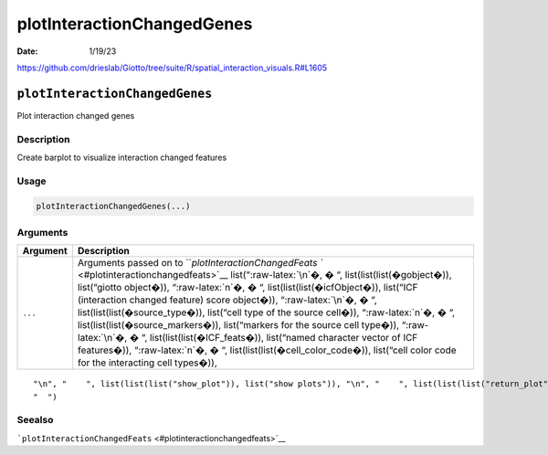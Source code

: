 ===========================
plotInteractionChangedGenes
===========================

:Date: 1/19/23

https://github.com/drieslab/Giotto/tree/suite/R/spatial_interaction_visuals.R#L1605


``plotInteractionChangedGenes``
===============================

Plot interaction changed genes

Description
-----------

Create barplot to visualize interaction changed features

Usage
-----

.. code:: r

   plotInteractionChangedGenes(...)

Arguments
---------

+-------------------------------+--------------------------------------+
| Argument                      | Description                          |
+===============================+======================================+
| ``...``                       | Arguments passed on to               |
|                               | ```plotInteractionChangedFeats       |
|                               | `` <#plotinteractionchangedfeats>`__ |
|                               | list(“:raw-latex:`\n`�, � “,         |
|                               | list(list(list(�gobject�)),          |
|                               | list(“giotto object�)),              |
|                               | “:raw-latex:`\n`�, � “,              |
|                               | list(list(list(�icfObject�)),        |
|                               | list(“ICF (interaction changed       |
|                               | feature) score object�)),            |
|                               | “:raw-latex:`\n`�, � “,              |
|                               | list(list(list(�source_type�)),      |
|                               | list(“cell type of the source        |
|                               | cell�)), “:raw-latex:`\n`�, � “,     |
|                               | list(list(list(�source_markers�)),   |
|                               | list(“markers for the source cell    |
|                               | type�)), “:raw-latex:`\n`�, � “,     |
|                               | list(list(list(�ICF_feats�)),        |
|                               | list(“named character vector of ICF  |
|                               | features�)), “:raw-latex:`\n`�, � “, |
|                               | list(list(list(�cell_color_code�)),  |
|                               | list(“cell color code for the        |
|                               | interacting cell types�)),           |
+-------------------------------+--------------------------------------+

::

   "\n", "    ", list(list(list("show_plot")), list("show plots")), "\n", "    ", list(list(list("return_plot")), list("return plotting object")), "\n", "    ", list(list(list("save_plot")), list("directly save the plot [boolean]")), "\n", "    ", list(list(list("save_param")), list("list of saving parameters from ", list(list("all_plots_save_function")))), "\n", "    ", list(list(list("default_save_name")), list("default save name for saving, don't change, change save_name in save_param")), "\n", 
   "  ")

Seealso
-------

```plotInteractionChangedFeats`` <#plotinteractionchangedfeats>`__
